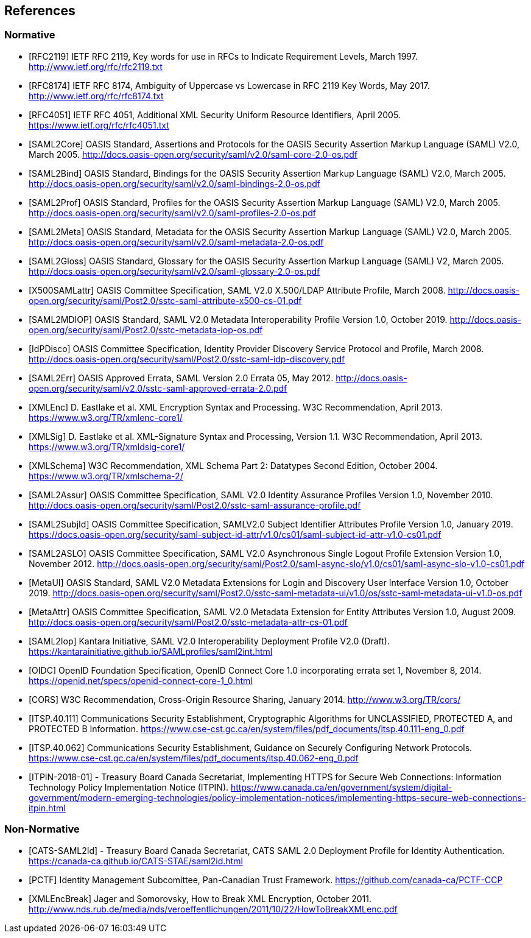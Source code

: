 == References

=== Normative

[bibliography]

- [[[RFC2119]]] IETF RFC 2119, Key words for use in RFCs to Indicate Requirement Levels, March 1997. http://www.ietf.org/rfc/rfc2119.txt
- [[[RFC8174]]] IETF RFC 8174, Ambiguity of Uppercase vs Lowercase in RFC 2119 Key Words, May 2017. http://www.ietf.org/rfc/rfc8174.txt
- [[[RFC4051]]] IETF RFC 4051, Additional XML Security Uniform Resource Identifiers, April 2005. https://www.ietf.org/rfc/rfc4051.txt
- [[[SAML2Core]]] OASIS Standard, Assertions and Protocols for the OASIS Security Assertion Markup Language (SAML) V2.0, March 2005. http://docs.oasis-open.org/security/saml/v2.0/saml-core-2.0-os.pdf
- [[[SAML2Bind]]] OASIS Standard, Bindings for the OASIS Security Assertion Markup Language (SAML) V2.0, March 2005. http://docs.oasis-open.org/security/saml/v2.0/saml-bindings-2.0-os.pdf
- [[[SAML2Prof]]] OASIS Standard, Profiles for the OASIS Security Assertion Markup Language (SAML) V2.0, March 2005. http://docs.oasis-open.org/security/saml/v2.0/saml-profiles-2.0-os.pdf
- [[[SAML2Meta]]] OASIS Standard, Metadata for the OASIS Security Assertion Markup Language (SAML) V2.0, March 2005. http://docs.oasis-open.org/security/saml/v2.0/saml-metadata-2.0-os.pdf
- [[[SAML2Gloss]]] OASIS Standard, Glossary for the OASIS Security Assertion Markup Language (SAML) V2, March 2005. http://docs.oasis-open.org/security/saml/v2.0/saml-glossary-2.0-os.pdf
- [[[X500SAMLattr]]] OASIS Committee Specification, SAML V2.0 X.500/LDAP Attribute Profile, March 2008. http://docs.oasis-open.org/security/saml/Post2.0/sstc-saml-attribute-x500-cs-01.pdf
- [[[SAML2MDIOP]]] OASIS Standard, SAML V2.0 Metadata Interoperability Profile Version 1.0, October 2019. http://docs.oasis-open.org/security/saml/Post2.0/sstc-metadata-iop-os.pdf
- [[[IdPDisco]]] OASIS Committee Specification, Identity Provider Discovery Service Protocol and Profile, March 2008. http://docs.oasis-open.org/security/saml/Post2.0/sstc-saml-idp-discovery.pdf
- [[[SAML2Err]]] OASIS Approved Errata, SAML Version 2.0 Errata 05, May 2012. http://docs.oasis-open.org/security/saml/v2.0/sstc-saml-approved-errata-2.0.pdf
- [[[XMLEnc]]] D. Eastlake et al. XML Encryption Syntax and Processing. W3C Recommendation, April 2013. https://www.w3.org/TR/xmlenc-core1/
- [[[XMLSig]]] D. Eastlake et al. XML-Signature Syntax and Processing, Version 1.1. W3C Recommendation, April 2013. https://www.w3.org/TR/xmldsig-core1/
- [[[XMLSchema]]] W3C Recommendation, XML Schema Part 2: Datatypes Second Edition, October 2004. https://www.w3.org/TR/xmlschema-2/
- [[[SAML2Assur]]] OASIS Committee Specification, SAML V2.0 Identity Assurance Profiles Version 1.0,  November 2010. http://docs.oasis-open.org/security/saml/Post2.0/sstc-saml-assurance-profile.pdf
- [[[SAML2SubjId]]] OASIS Committee Specification, SAMLV2.0 Subject Identifier Attributes Profile Version 1.0, January 2019. https://docs.oasis-open.org/security/saml-subject-id-attr/v1.0/cs01/saml-subject-id-attr-v1.0-cs01.pdf
- [[[SAML2ASLO]]] OASIS Committee Specification, SAML V2.0 Asynchronous Single Logout Profile Extension Version 1.0, November 2012. http://docs.oasis-open.org/security/saml/Post2.0/saml-async-slo/v1.0/cs01/saml-async-slo-v1.0-cs01.pdf
- [[[MetaUI]]] OASIS Standard, SAML V2.0 Metadata Extensions for Login and Discovery User Interface Version 1.0, October 2019. http://docs.oasis-open.org/security/saml/Post2.0/sstc-saml-metadata-ui/v1.0/os/sstc-saml-metadata-ui-v1.0-os.pdf
- [[[MetaAttr]]] OASIS Committee Specification, SAML V2.0 Metadata Extension for Entity Attributes Version 1.0, August 2009. http://docs.oasis-open.org/security/saml/Post2.0/sstc-metadata-attr-cs-01.pdf
- [[[SAML2Iop]]] Kantara Initiative, SAML V2.0 Interoperability Deployment Profile V2.0 (Draft). https://kantarainitiative.github.io/SAMLprofiles/saml2int.html
- [[[OIDC]]] OpenID Foundation Specification, OpenID Connect Core 1.0 incorporating errata set 1, November 8, 2014. https://openid.net/specs/openid-connect-core-1_0.html
- [[[CORS]]] W3C Recommendation, Cross-Origin Resource Sharing, January 2014. http://www.w3.org/TR/cors/
- [[[ITSP.40.111]]] Communications Security Establishment, Cryptographic Algorithms for UNCLASSIFIED, PROTECTED A, and PROTECTED B Information. https://www.cse-cst.gc.ca/en/system/files/pdf_documents/itsp.40.111-eng_0.pdf
- [[[ITSP.40.062]]] Communications Security Establishment, Guidance on Securely Configuring Network Protocols. https://www.cse-cst.gc.ca/en/system/files/pdf_documents/itsp.40.062-eng_0.pdf
- [[[ITPIN-2018-01]]] - Treasury Board Canada Secretariat, Implementing HTTPS for Secure Web Connections: Information Technology Policy Implementation Notice (ITPIN). https://www.canada.ca/en/government/system/digital-government/modern-emerging-technologies/policy-implementation-notices/implementing-https-secure-web-connections-itpin.html

=== Non-Normative

[bibliography]

- [[[CATS-SAML2Id]]] - Treasury Board Canada Secretariat, CATS SAML 2.0 Deployment Profile for Identity Authentication. https://canada-ca.github.io/CATS-STAE/saml2id.html
- [[[PCTF]]] Identity Management Subcomittee, Pan-Canadian Trust Framework.
 https://github.com/canada-ca/PCTF-CCP
- [[[XMLEncBreak]]] Jager and Somorovsky, How to Break XML Encryption, October 2011. http://www.nds.rub.de/media/nds/veroeffentlichungen/2011/10/22/HowToBreakXMLenc.pdf
